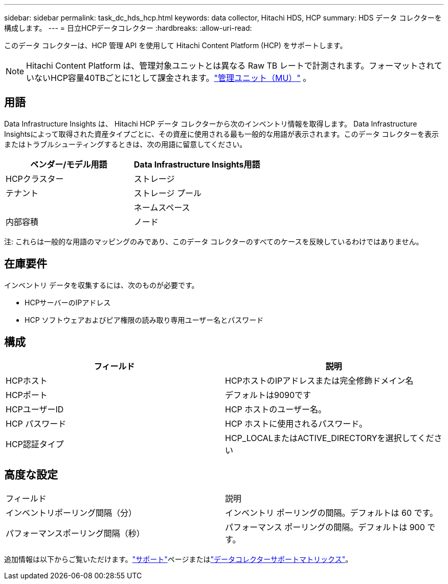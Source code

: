 ---
sidebar: sidebar 
permalink: task_dc_hds_hcp.html 
keywords: data collector, Hitachi HDS, HCP 
summary: HDS データ コレクターを構成します。 
---
= 日立HCPデータコレクター
:hardbreaks:
:allow-uri-read: 


[role="lead"]
このデータ コレクターは、HCP 管理 API を使用して Hitachi Content Platform (HCP) をサポートします。


NOTE: Hitachi Content Platform は、管理対象ユニットとは異なる Raw TB レートで計測されます。フォーマットされていないHCP容量40TBごとに1として課金されます。link:concept_subscribing_to_cloud_insights.html#pricing["管理ユニット（MU）"] 。



== 用語

Data Infrastructure Insights は、 Hitachi HCP データ コレクターから次のインベントリ情報を取得します。 Data Infrastructure Insightsによって取得された資産タイプごとに、その資産に使用される最も一般的な用語が表示されます。このデータ コレクターを表示またはトラブルシューティングするときは、次の用語に留意してください。

[cols="2*"]
|===
| ベンダー/モデル用語 | Data Infrastructure Insights用語 


| HCPクラスター | ストレージ 


| テナント | ストレージ プール 


|  | ネームスペース 


| 内部容積 | ノード 
|===
注: これらは一般的な用語のマッピングのみであり、このデータ コレクターのすべてのケースを反映しているわけではありません。



== 在庫要件

インベントリ データを収集するには、次のものが必要です。

* HCPサーバーのIPアドレス
* HCP ソフトウェアおよびピア権限の読み取り専用ユーザー名とパスワード




== 構成

[cols="2*"]
|===
| フィールド | 説明 


| HCPホスト | HCPホストのIPアドレスまたは完全修飾ドメイン名 


| HCPポート | デフォルトは9090です 


| HCPユーザーID | HCP ホストのユーザー名。 


| HCP パスワード | HCP ホストに使用されるパスワード。 


| HCP認証タイプ | HCP_LOCALまたはACTIVE_DIRECTORYを選択してください 
|===


== 高度な設定

|===


| フィールド | 説明 


| インベントリポーリング間隔（分） | インベントリ ポーリングの間隔。デフォルトは 60 です。 


| パフォーマンスポーリング間隔（秒） | パフォーマンス ポーリングの間隔。デフォルトは 900 です。 
|===
追加情報は以下からご覧いただけます。link:concept_requesting_support.html["サポート"]ページまたはlink:reference_data_collector_support_matrix.html["データコレクターサポートマトリックス"]。
